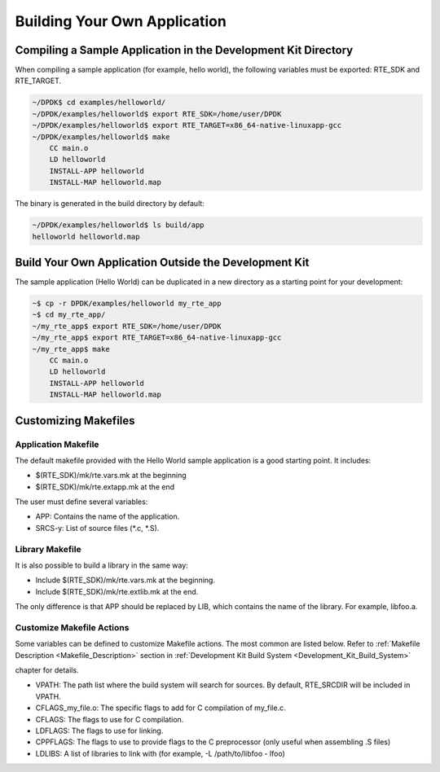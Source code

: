 ..  SPDX-License-Identifier: BSD-3-Clause
    Copyright(c) 2010-2014 Intel Corporation.

.. _Building_Your_Own_Application:

Building Your Own Application
=============================

Compiling a Sample Application in the Development Kit Directory
---------------------------------------------------------------

When compiling a sample application (for example, hello world), the following variables must be exported:
RTE_SDK and RTE_TARGET.

.. code-block:: console

    ~/DPDK$ cd examples/helloworld/
    ~/DPDK/examples/helloworld$ export RTE_SDK=/home/user/DPDK
    ~/DPDK/examples/helloworld$ export RTE_TARGET=x86_64-native-linuxapp-gcc
    ~/DPDK/examples/helloworld$ make
        CC main.o
        LD helloworld
        INSTALL-APP helloworld
        INSTALL-MAP helloworld.map

The binary is generated in the build directory by default:

.. code-block:: console

    ~/DPDK/examples/helloworld$ ls build/app
    helloworld helloworld.map

Build Your Own Application Outside the Development Kit
------------------------------------------------------

The sample application (Hello World) can be duplicated in a new directory as a starting point for your development:

.. code-block:: console

    ~$ cp -r DPDK/examples/helloworld my_rte_app
    ~$ cd my_rte_app/
    ~/my_rte_app$ export RTE_SDK=/home/user/DPDK
    ~/my_rte_app$ export RTE_TARGET=x86_64-native-linuxapp-gcc
    ~/my_rte_app$ make
        CC main.o
        LD helloworld
        INSTALL-APP helloworld
        INSTALL-MAP helloworld.map

Customizing Makefiles
---------------------

Application Makefile
~~~~~~~~~~~~~~~~~~~~

The default makefile provided with the Hello World sample application is a good starting point. It includes:

*   $(RTE_SDK)/mk/rte.vars.mk at the beginning

*   $(RTE_SDK)/mk/rte.extapp.mk at the end

The user must define several variables:

*   APP: Contains the name of the application.

*   SRCS-y: List of source files (\*.c, \*.S).

Library Makefile
~~~~~~~~~~~~~~~~

It is also possible to build a library in the same way:

*   Include $(RTE_SDK)/mk/rte.vars.mk at the beginning.

*   Include $(RTE_SDK)/mk/rte.extlib.mk  at the end.

The only difference is that APP should be replaced by LIB, which contains the name of the library. For example, libfoo.a.

Customize Makefile Actions
~~~~~~~~~~~~~~~~~~~~~~~~~~

Some variables can be defined to customize Makefile actions. The most common are listed below. Refer to
:ref:`Makefile Description <Makefile_Description>` section in
:ref:`Development Kit Build System <Development_Kit_Build_System>`

chapter for details.

*   VPATH: The path list where the build system will search for sources. By default,
    RTE_SRCDIR will be included in VPATH.

*   CFLAGS_my_file.o: The specific flags to add for C compilation of my_file.c.

*   CFLAGS: The flags to use for C compilation.

*   LDFLAGS: The flags to use for linking.

*   CPPFLAGS: The flags to use to provide flags to the C preprocessor (only useful when assembling .S files)

*   LDLIBS: A list of libraries to link with (for example, -L /path/to/libfoo - lfoo)
